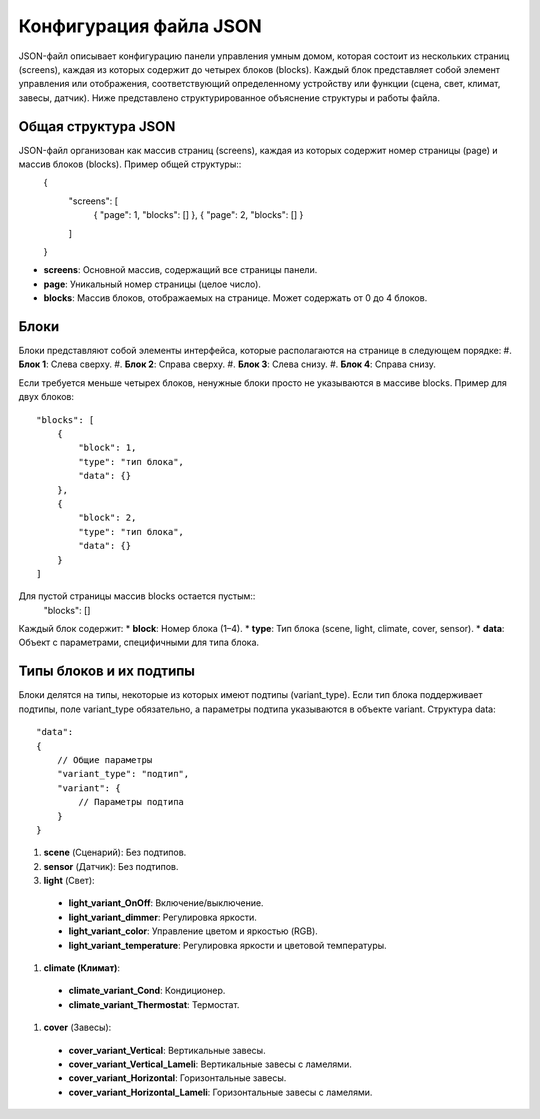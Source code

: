 Конфигурация файла JSON
========================

JSON-файл описывает конфигурацию панели управления умным домом, которая состоит из нескольких страниц (screens), 
каждая из которых содержит до четырех блоков (blocks). Каждый блок представляет собой элемент управления или отображения, соответствующий 
определенному устройству или функции (сцена, свет, климат, завесы, датчик). Ниже представлено структурированное объяснение структуры и работы файла.

Общая структура JSON
--------------------

JSON-файл организован как массив страниц (screens), каждая из которых содержит номер страницы (page) и массив блоков (blocks). Пример общей структуры::
    {
        "screens": [
            {
            "page": 1,
            "blocks": []
            },
            {
            "page": 2,
            "blocks": []
            }
        ]
    }

* **screens**: Основной массив, содержащий все страницы панели.
* **page**: Уникальный номер страницы (целое число).
* **blocks**: Массив блоков, отображаемых на странице. Может содержать от 0 до 4 блоков.

Блоки
-----

Блоки представляют собой элементы интерфейса, которые располагаются на странице в следующем порядке:
#. **Блок 1**: Слева сверху.
#. **Блок 2**: Справа сверху.
#. **Блок 3**: Слева снизу.
#. **Блок 4**: Справа снизу.

Если требуется меньше четырех блоков, ненужные блоки просто не указываются в массиве blocks. Пример для двух блоков::
    
    "blocks": [
        {
            "block": 1,
            "type": "тип блока",
            "data": {}
        },
        {
            "block": 2,
            "type": "тип блока",
            "data": {}
        }
    ]

Для пустой страницы массив blocks остается пустым::
    "blocks": []

Каждый блок содержит:
* **block**: Номер блока (1–4).
* **type**: Тип блока (scene, light, climate, cover, sensor).
* **data**: Объект с параметрами, специфичными для типа блока.

Типы блоков и их подтипы
-------------------------

Блоки делятся на типы, некоторые из которых имеют подтипы (variant_type). Если тип блока поддерживает подтипы, 
поле variant_type обязательно, а параметры подтипа указываются в объекте variant. Структура data::

    "data": 
    {
        // Общие параметры
        "variant_type": "подтип",
        "variant": {
            // Параметры подтипа
        }
    }

#. **scene** (Сценарий): Без подтипов.
#. **sensor** (Датчик): Без подтипов.
#. **light** (Свет):
  * **light_variant_OnOff**: Включение/выключение.
  * **light_variant_dimmer**: Регулировка яркости.
  * **light_variant_color**: Управление цветом и яркостью (RGB).
  * **light_variant_temperature**: Регулировка яркости и цветовой температуры.
#. **climate (Климат)**:
  * **climate_variant_Cond**: Кондиционер.
  * **climate_variant_Thermostat**: Термостат.
#. **cover** (Завесы):
  * **cover_variant_Vertical**: Вертикальные завесы.
  * **cover_variant_Vertical_Lameli**: Вертикальные завесы с ламелями.
  * **cover_variant_Horizontal**: Горизонтальные завесы.
  * **cover_variant_Horizontal_Lameli**: Горизонтальные завесы с ламелями.
